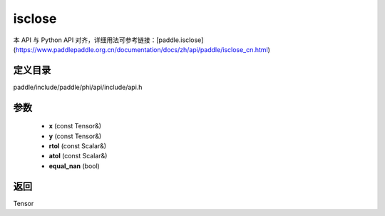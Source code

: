 .. _cn_api_paddle_experimental_isclose:

isclose
-------------------------------

.. cpp:function:: Tensor isclose ( const Tensor & x , const Tensor & y , const Scalar & rtol = "1e-5" , const Scalar & atol = "1e-8" , bool equal_nan = false ) ;



本 API 与 Python API 对齐，详细用法可参考链接：[paddle.isclose](https://www.paddlepaddle.org.cn/documentation/docs/zh/api/paddle/isclose_cn.html)

定义目录
:::::::::::::::::::::
paddle/include/paddle/phi/api/include/api.h

参数
:::::::::::::::::::::
	- **x** (const Tensor&)
	- **y** (const Tensor&)
	- **rtol** (const Scalar&)
	- **atol** (const Scalar&)
	- **equal_nan** (bool)

返回
:::::::::::::::::::::
Tensor
